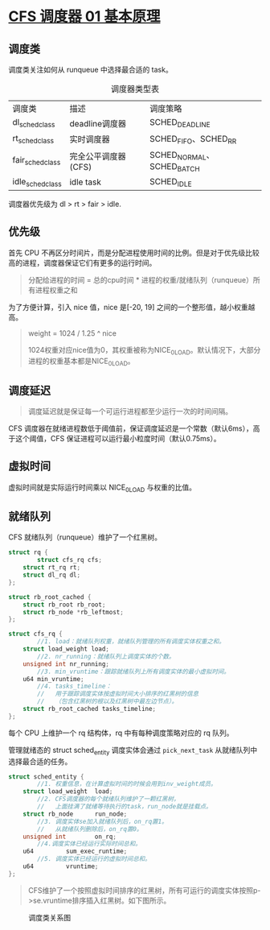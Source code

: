 * [[http://www.wowotech.net/process_management/447.html][CFS 调度器 01 基本原理]]
** 调度类
调度类关注如何从 runqueue 中选择最合适的 task。

#+CAPTION: 调度器类型表
| 调度类           | 描述                | 调度策略                  |
| dl_sched_class   | deadline调度器      | SCHED_DEADLINE            |
| rt_sched_class   | 实时调度器          | SCHED_FIFO、SCHED_RR      |
| fair_sched_class | 完全公平调度器(CFS) | SCHED_NORMAL、SCHED_BATCH |
| idle_sched_class | idle task           | SCHED_IDLE                |

调度器优先级为 dl > rt > fair > idle.
** 优先级
首先 CPU 不再区分时间片，而是分配进程使用时间的比例。但是对于优先级比较高的进程，调度器保证它们有更多的运行时间。

#+BEGIN_QUOTE
分配给进程的时间 = 总的cpu时间 * 进程的权重/就绪队列（runqueue）所有进程权重之和
#+END_QUOTE

为了方便计算，引入 nice 值，nice 是[-20, 19] 之间的一个整形值，越小权重越高。

#+BEGIN_QUOTE
weight = 1024 / 1.25 ^ nice

1024权重对应nice值为0，其权重被称为NICE_0_LOAD。默认情况下，大部分进程的权重基本都是NICE_0_LOAD。
#+END_QUOTE
** 调度延迟
#+BEGIN_QUOTE
调度延迟就是保证每一个可运行进程都至少运行一次的时间间隔。
#+END_QUOTE

CFS 调度器在就绪进程数低于阈值前，保证调度延迟是一个常数（默认6ms），高于这个阈值，CFS 保证进程可以运行最小粒度时间（默认0.75ms）。
** 虚拟时间
虚拟时间就是实际运行时间乘以 NICE_0_LOAD 与权重的比值。
** 就绪队列
CFS 就绪队列（runqueue）维护了一个红黑树。

#+BEGIN_SRC c
struct rq {
        struct cfs_rq cfs;
	struct rt_rq rt;
	struct dl_rq dl;
};
 
struct rb_root_cached {
	struct rb_root rb_root;
	struct rb_node *rb_leftmost;
};
 
struct cfs_rq {
        //1. load：就绪队列权重，就绪队列管理的所有调度实体权重之和。
	struct load_weight load; 
        //2. nr_running：就绪队列上调度实体的个数。
	unsigned int nr_running; 
        //3. min_vruntime：跟踪就绪队列上所有调度实体的最小虚拟时间。
	u64 min_vruntime; 
        //4. tasks_timeline：
        //   用于跟踪调度实体按虚拟时间大小排序的红黑树的信息
        //   （包含红黑树的根以及红黑树中最左边节点）。
	struct rb_root_cached tasks_timeline; 
}; 
#+END_SRC

每个 CPU 上维护一个 rq 结构体，rq 中有每种调度策略对应的 rq 队列。


管理就绪态的 struct sched_entity 调度实体会通过 ~pick_next_task~ 从就绪队列中选择最合适的任务。

#+BEGIN_SRC c
struct sched_entity {
        //1. 权重信息，在计算虚拟时间的时候会用到inv_weight成员。
	struct load_weight	load; 
        //2. CFS调度器的每个就绪队列维护了一颗红黑树，
        //   上面挂满了就绪等待执行的task，run_node就是挂载点。
	struct rb_node		run_node; 
        //3. 调度实体se加入就绪队列后，on_rq置1。
        //   从就绪队列删除后，on_rq置0。
	unsigned int		on_rq; 
        //4.调度实体已经运行实际时间总和。
	u64			sum_exec_runtime; 
        //5. 调度实体已经运行的虚拟时间总和。
	u64			vruntime; 
}; 
#+END_SRC

#+BEGIN_QUOTE
CFS维护了一个按照虚拟时间排序的红黑树，所有可运行的调度实体按照p->se.vruntime排序插入红黑树。如下图所示。
#+END_QUOTE

#+CAPTION: 调度类关系图
[[http://www.wowotech.net/content/uploadfile/201810/8bb51538905306.png]]
